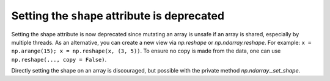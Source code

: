 Setting the ``shape`` attribute is deprecated
---------------------------------------------
Setting the shape attribute is now deprecated since mutating
an array is unsafe if an array is shared, especially by multiple
threads.  As an alternative, you can create a new view via
`np.reshape` or `np.ndarray.reshape`. For example: ``x = np.arange(15); x = np.reshape(x, (3, 5))``.
To ensure no copy is made from the data, one can use ``np.reshape(..., copy = False)``.

Directly setting the shape on an array is discouraged, but possible with the
private method `np.ndarray._set_shape`.

